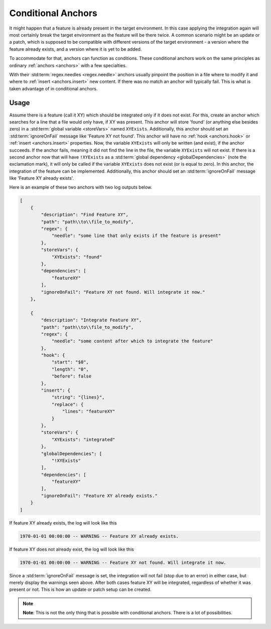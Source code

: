 .. _conditionalAnchor:

.. index:: Conditional Anchors

Conditional Anchors
===================

It might happen that a feature is already present in the target environment.
In this case applying the integration again will most certainly break the target environment as
the feature will be there twice.
A common scenario might be an update or a patch, which is supposed to be compatible with different versions of the
target environment - a version where the feature already exists, and a version where it is yet to be added.

To accommodate for that, anchors can function as conditions.
These conditional anchors work on the same principles as ordinary :ref:`anchors <anchors>` with a few specialties.

With their :std:term:`regex.needles <regex.needle>` anchors usually pinpoint the position in a file where to modify it
and where to :ref:`insert <anchors.insert>` new content.
If there was no match an anchor will typically fail.
This is what is taken advantage of in conditional anchors.

.. _conditionalAnchorUsage:

Usage
-----

Assume there is a feature (call it XY) which should be integrated only if it does not exist.
For this, create an anchor which searches for a line that a file would only have, if XY was present.
This anchor will store 'found' (or anything else besides zero) in a :std:term:`global variable <storeVars>` named
``XYExists``.
Additionally, this anchor should set an :std:term:`ignoreOnFail` message like 'Feature XY not found'.
This anchor will have no :ref:`hook <anchors.hook>` or :ref:`insert <anchors.insert>` properties.
Now, the variable ``XYExists`` will only be written (and exist), if the anchor succeeds.
If the anchor fails, meaning it did not find the line in the file, the variable ``XYExists`` will not exist.
If there is a second anchor now that will have ``!XYExists`` as a :std:term:`global dependency <globalDependencies>`
(note the exclamation mark), it will only be called if the variable ``XYExists`` does not exist (or is equal to zero).
In this anchor, the integration of the feature can be implemented.
Additionally, this anchor should set an :std:term:`ignoreOnFail` message like 'Feature XY already exists'.

Here is an example of these two anchors with two log outputs below.

.. code-block:: JSON

    [
        {
            "description": "Find Feature XY",
            "path": "path\\to\\file_to_modify",
            "regex": {
                "needle": "some line that only exists if the feature is present"
            },
            "storeVars": {
                "XYExists": "found"
            },
            "dependencies": [
                "featureXY"
            ],
            "ignoreOnFail": "Feature XY not found. Will integrate it now."
        },

        {
            "description": "Integrate Feature XY",
            "path": "path\\to\\file_to_modify",
            "regex": {
                "needle": "some content after which to integrate the feature"
            },
            "hook": {
                "start": "$0",
                "length": "0",
                "before": false
            },
            "insert": {
                "string": "{lines}",
                "replace": {
                    "lines": "featureXY"
                }
            },
            "storeVars": {
                "XYExists": "integrated"
            },
            "globalDependencies": [
                "!XYExists"
            ],
            "dependencies": [
                "featureXY"
            ],
            "ignoreOnFail": "Feature XY already exists."
        }
    ]

If feature XY already exists, the log will look like this

.. code-block:: none

    1970-01-01 00:00:00 -- WARNING -- Feature XY already exists.

If feature XY does not already exist, the log will look like this

.. code-block:: none

    1970-01-01 00:00:00 -- WARNING -- Feature XY not found. Will integrate it now.

Since a :std:term:`ignoreOnFail` message is set, the integration will not fail (stop due to an error) in either case,
but merely display the warnings seen above.
After both cases feature XY will be integrated, regardless of whether it was present or not.
This is how an update or patch setup can be created.

.. note::
    **Note**: This is not the only thing that is possible with conditional anchors.
    There is a lot of possibilities.
